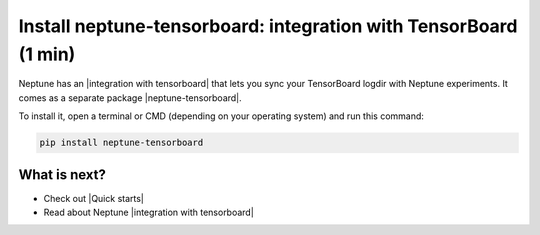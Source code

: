 Install neptune-tensorboard: integration with TensorBoard (1 min)
=================================================================

Neptune has an |integration with tensorboard| that lets you sync your TensorBoard logdir with Neptune experiments.
It comes as a separate package |neptune-tensorboard|.

To install it, open a terminal or CMD (depending on your operating system) and run this command:

.. code:: bash

    pip install neptune-tensorboard

What is next?
-------------

- Check out |Quick starts|
- Read about Neptune |integration with tensorboard|

.. |Quick starts| raw:: html

    <a href="/getting-started/quick-starts/index.html">Quick Starts</a>

.. |integration with tensorboard| raw:: html

    <a href="/integrations/tensorboard.html">integration with TensorBoard</a>

.. |neptune-tensorboard| raw:: html

    <a href="https://github.com/neptune-ai/neptune-tensorboard" target="_blank">neptune-tensorboard</a>
